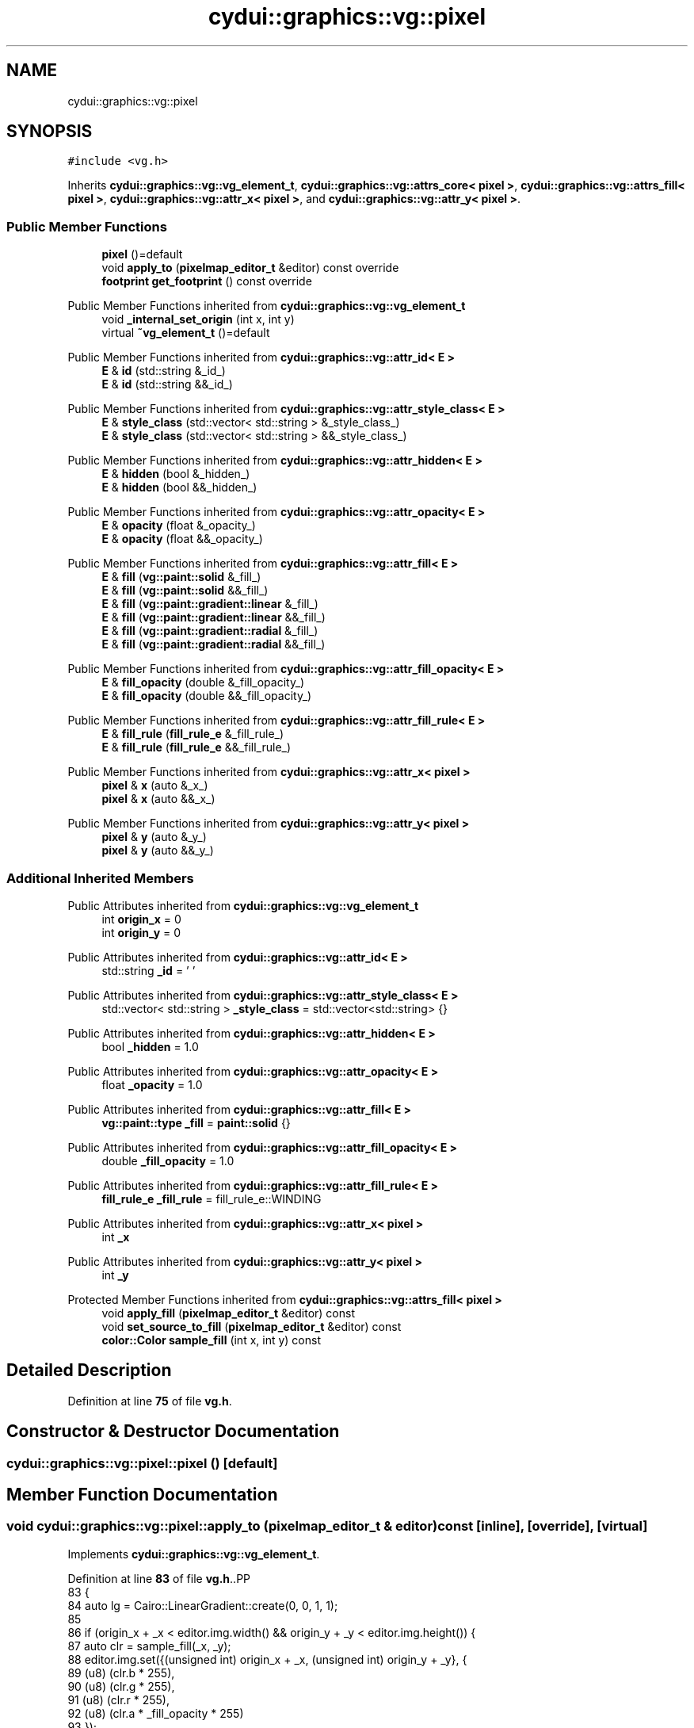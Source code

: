 .TH "cydui::graphics::vg::pixel" 3 "CYD-UI" \" -*- nroff -*-
.ad l
.nh
.SH NAME
cydui::graphics::vg::pixel
.SH SYNOPSIS
.br
.PP
.PP
\fC#include <vg\&.h>\fP
.PP
Inherits \fBcydui::graphics::vg::vg_element_t\fP, \fBcydui::graphics::vg::attrs_core< pixel >\fP, \fBcydui::graphics::vg::attrs_fill< pixel >\fP, \fBcydui::graphics::vg::attr_x< pixel >\fP, and \fBcydui::graphics::vg::attr_y< pixel >\fP\&.
.SS "Public Member Functions"

.in +1c
.ti -1c
.RI "\fBpixel\fP ()=default"
.br
.ti -1c
.RI "void \fBapply_to\fP (\fBpixelmap_editor_t\fP &editor) const override"
.br
.ti -1c
.RI "\fBfootprint\fP \fBget_footprint\fP () const override"
.br
.in -1c

Public Member Functions inherited from \fBcydui::graphics::vg::vg_element_t\fP
.in +1c
.ti -1c
.RI "void \fB_internal_set_origin\fP (int x, int y)"
.br
.ti -1c
.RI "virtual \fB~vg_element_t\fP ()=default"
.br
.in -1c

Public Member Functions inherited from \fBcydui::graphics::vg::attr_id< E >\fP
.in +1c
.ti -1c
.RI "\fBE\fP & \fBid\fP (std::string &_id_)"
.br
.ti -1c
.RI "\fBE\fP & \fBid\fP (std::string &&_id_)"
.br
.in -1c

Public Member Functions inherited from \fBcydui::graphics::vg::attr_style_class< E >\fP
.in +1c
.ti -1c
.RI "\fBE\fP & \fBstyle_class\fP (std::vector< std::string > &_style_class_)"
.br
.ti -1c
.RI "\fBE\fP & \fBstyle_class\fP (std::vector< std::string > &&_style_class_)"
.br
.in -1c

Public Member Functions inherited from \fBcydui::graphics::vg::attr_hidden< E >\fP
.in +1c
.ti -1c
.RI "\fBE\fP & \fBhidden\fP (bool &_hidden_)"
.br
.ti -1c
.RI "\fBE\fP & \fBhidden\fP (bool &&_hidden_)"
.br
.in -1c

Public Member Functions inherited from \fBcydui::graphics::vg::attr_opacity< E >\fP
.in +1c
.ti -1c
.RI "\fBE\fP & \fBopacity\fP (float &_opacity_)"
.br
.ti -1c
.RI "\fBE\fP & \fBopacity\fP (float &&_opacity_)"
.br
.in -1c

Public Member Functions inherited from \fBcydui::graphics::vg::attr_fill< E >\fP
.in +1c
.ti -1c
.RI "\fBE\fP & \fBfill\fP (\fBvg::paint::solid\fP &_fill_)"
.br
.ti -1c
.RI "\fBE\fP & \fBfill\fP (\fBvg::paint::solid\fP &&_fill_)"
.br
.ti -1c
.RI "\fBE\fP & \fBfill\fP (\fBvg::paint::gradient::linear\fP &_fill_)"
.br
.ti -1c
.RI "\fBE\fP & \fBfill\fP (\fBvg::paint::gradient::linear\fP &&_fill_)"
.br
.ti -1c
.RI "\fBE\fP & \fBfill\fP (\fBvg::paint::gradient::radial\fP &_fill_)"
.br
.ti -1c
.RI "\fBE\fP & \fBfill\fP (\fBvg::paint::gradient::radial\fP &&_fill_)"
.br
.in -1c

Public Member Functions inherited from \fBcydui::graphics::vg::attr_fill_opacity< E >\fP
.in +1c
.ti -1c
.RI "\fBE\fP & \fBfill_opacity\fP (double &_fill_opacity_)"
.br
.ti -1c
.RI "\fBE\fP & \fBfill_opacity\fP (double &&_fill_opacity_)"
.br
.in -1c

Public Member Functions inherited from \fBcydui::graphics::vg::attr_fill_rule< E >\fP
.in +1c
.ti -1c
.RI "\fBE\fP & \fBfill_rule\fP (\fBfill_rule_e\fP &_fill_rule_)"
.br
.ti -1c
.RI "\fBE\fP & \fBfill_rule\fP (\fBfill_rule_e\fP &&_fill_rule_)"
.br
.in -1c

Public Member Functions inherited from \fBcydui::graphics::vg::attr_x< pixel >\fP
.in +1c
.ti -1c
.RI "\fBpixel\fP & \fBx\fP (auto &_x_)"
.br
.ti -1c
.RI "\fBpixel\fP & \fBx\fP (auto &&_x_)"
.br
.in -1c

Public Member Functions inherited from \fBcydui::graphics::vg::attr_y< pixel >\fP
.in +1c
.ti -1c
.RI "\fBpixel\fP & \fBy\fP (auto &_y_)"
.br
.ti -1c
.RI "\fBpixel\fP & \fBy\fP (auto &&_y_)"
.br
.in -1c
.SS "Additional Inherited Members"


Public Attributes inherited from \fBcydui::graphics::vg::vg_element_t\fP
.in +1c
.ti -1c
.RI "int \fBorigin_x\fP = 0"
.br
.ti -1c
.RI "int \fBorigin_y\fP = 0"
.br
.in -1c

Public Attributes inherited from \fBcydui::graphics::vg::attr_id< E >\fP
.in +1c
.ti -1c
.RI "std::string \fB_id\fP = ' '"
.br
.in -1c

Public Attributes inherited from \fBcydui::graphics::vg::attr_style_class< E >\fP
.in +1c
.ti -1c
.RI "std::vector< std::string > \fB_style_class\fP = std::vector<std::string> {}"
.br
.in -1c

Public Attributes inherited from \fBcydui::graphics::vg::attr_hidden< E >\fP
.in +1c
.ti -1c
.RI "bool \fB_hidden\fP = 1\&.0"
.br
.in -1c

Public Attributes inherited from \fBcydui::graphics::vg::attr_opacity< E >\fP
.in +1c
.ti -1c
.RI "float \fB_opacity\fP = 1\&.0"
.br
.in -1c

Public Attributes inherited from \fBcydui::graphics::vg::attr_fill< E >\fP
.in +1c
.ti -1c
.RI "\fBvg::paint::type\fP \fB_fill\fP = \fBpaint::solid\fP {}"
.br
.in -1c

Public Attributes inherited from \fBcydui::graphics::vg::attr_fill_opacity< E >\fP
.in +1c
.ti -1c
.RI "double \fB_fill_opacity\fP = 1\&.0"
.br
.in -1c

Public Attributes inherited from \fBcydui::graphics::vg::attr_fill_rule< E >\fP
.in +1c
.ti -1c
.RI "\fBfill_rule_e\fP \fB_fill_rule\fP = fill_rule_e::WINDING"
.br
.in -1c

Public Attributes inherited from \fBcydui::graphics::vg::attr_x< pixel >\fP
.in +1c
.ti -1c
.RI "int \fB_x\fP"
.br
.in -1c

Public Attributes inherited from \fBcydui::graphics::vg::attr_y< pixel >\fP
.in +1c
.ti -1c
.RI "int \fB_y\fP"
.br
.in -1c

Protected Member Functions inherited from \fBcydui::graphics::vg::attrs_fill< pixel >\fP
.in +1c
.ti -1c
.RI "void \fBapply_fill\fP (\fBpixelmap_editor_t\fP &editor) const"
.br
.ti -1c
.RI "void \fBset_source_to_fill\fP (\fBpixelmap_editor_t\fP &editor) const"
.br
.ti -1c
.RI "\fBcolor::Color\fP \fBsample_fill\fP (int x, int y) const"
.br
.in -1c
.SH "Detailed Description"
.PP 
Definition at line \fB75\fP of file \fBvg\&.h\fP\&.
.SH "Constructor & Destructor Documentation"
.PP 
.SS "cydui::graphics::vg::pixel::pixel ()\fC [default]\fP"

.SH "Member Function Documentation"
.PP 
.SS "void cydui::graphics::vg::pixel::apply_to (\fBpixelmap_editor_t\fP & editor) const\fC [inline]\fP, \fC [override]\fP, \fC [virtual]\fP"

.PP
Implements \fBcydui::graphics::vg::vg_element_t\fP\&.
.PP
Definition at line \fB83\fP of file \fBvg\&.h\fP\&..PP
.nf
83                                                               {
84         auto lg = Cairo::LinearGradient::create(0, 0, 1, 1);
85         
86         if (origin_x + _x < editor\&.img\&.width() && origin_y + _y < editor\&.img\&.height()) {
87           auto clr = sample_fill(_x, _y);
88           editor\&.img\&.set({(unsigned int) origin_x + _x, (unsigned int) origin_y + _y}, {
89             (u8) (clr\&.b * 255),
90             (u8) (clr\&.g * 255),
91             (u8) (clr\&.r * 255),
92             (u8) (clr\&.a * _fill_opacity * 255)
93           });
94         }
95       }
.fi

.SS "\fBfootprint\fP cydui::graphics::vg::pixel::get_footprint () const\fC [inline]\fP, \fC [override]\fP, \fC [virtual]\fP"

.PP
Implements \fBcydui::graphics::vg::vg_element_t\fP\&.
.PP
Definition at line \fB97\fP of file \fBvg\&.h\fP\&..PP
.nf
97                                                {
98         return {_x, _y, 1, 1};
99       }
.fi


.SH "Author"
.PP 
Generated automatically by Doxygen for CYD-UI from the source code\&.
